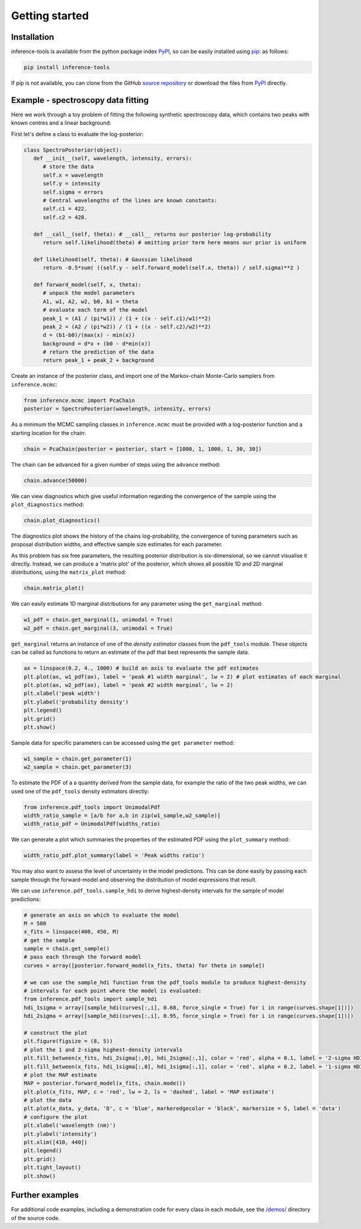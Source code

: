 Getting started
===============

.. _Installation:

Installation
------------

inference-tools is available from the python package index `PyPI <https://pypi.org/project/inference-tools/>`_, so can
be easily installed using `pip <https://pip.pypa.io/en/stable/>`_: as follows:

.. code-block:: bash

   pip install inference-tools

If pip is not available, you can clone from the GitHub `source repository <https://github.com/C-bowman/inference-tools>`_
or download the files from `PyPI <https://pypi.org/project/inference-tools/>`_ directly.


Example - spectroscopy data fitting
-----------------------------------

Here we work through a toy problem of fitting the following synthetic spectroscopy data, which contains two
peaks with known centres and a linear background:

.. image:: ./images/getting_started_images/spectroscopy_data.png

First let's define a class to evaluate the log-posterior:

.. code-block:: python

   class SpectroPosterior(object):
      def __init__(self, wavelength, intensity, errors):
         # store the data
         self.x = wavelength
         self.y = intensity
         self.sigma = errors
         # Central wavelengths of the lines are known constants:
         self.c1 = 422.
         self.c2 = 428.

      def __call__(self, theta): # __call__ returns our posterior log-probability
         return self.likelihood(theta) # omitting prior term here means our prior is uniform

      def likelihood(self, theta): # Gaussian likelihood
         return -0.5*sum( ((self.y - self.forward_model(self.x, theta)) / self.sigma)**2 )

      def forward_model(self, x, theta):
         # unpack the model parameters
         A1, w1, A2, w2, b0, b1 = theta
         # evaluate each term of the model
         peak_1 = (A1 / (pi*w1)) / (1 + ((x - self.c1)/w1)**2)
         peak_2 = (A2 / (pi*w2)) / (1 + ((x - self.c2)/w2)**2)
         d = (b1-b0)/(max(x) - min(x))
         background = d*x + (b0 - d*min(x))
         # return the prediction of the data
         return peak_1 + peak_2 + background

Create an instance of the posterior class, and import one of the Markov-chain Monte-Carlo samplers from
``inference.mcmc``:

.. code-block:: python

   from inference.mcmc import PcaChain
   posterior = SpectroPosterior(wavelength, intensity, errors)

As a minimum the MCMC sampling classes in ``inference.mcmc`` must be provided with a
log-posterior function and a starting location for the chain:

.. code-block:: python

   chain = PcaChain(posterior = posterior, start = [1000, 1, 1000, 1, 30, 30])

The chain can be advanced for a given number of steps using the ``advance`` method:

.. code-block:: python

   chain.advance(50000)

We can view diagnostics which give useful information regarding the convergence of the
sample using the ``plot_diagnostics`` method:

.. code-block:: python

   chain.plot_diagnostics()

.. image:: ./images/getting_started_images/plot_diagnostics_example.png

The diagnostics plot shows the history of the chains log-probability, the convergence of tuning parameters
such as proposal distribution widths, and effective sample size estimates for each parameter.

As this problem has six free parameters, the resulting posterior distribution is six-dimensional,
so we cannot visualise it directly. Instead, we can produce a 'matrix plot' of the posterior, which
shows all possible 1D and 2D marginal distributions, using the ``matrix_plot`` method:

.. code-block:: python

   chain.matrix_plot()

.. image:: ./images/getting_started_images/matrix_plot_example.png

We can easily estimate 1D marginal distributions for any parameter using the ``get_marginal`` method:

.. code-block:: python

   w1_pdf = chain.get_marginal(1, unimodal = True)
   w2_pdf = chain.get_marginal(3, unimodal = True)

``get_marginal`` returns an instance of one of the `density estimator` classes from the ``pdf_tools`` module.
These objects can be called as functions to return an estimate of the pdf that best represents the sample data.

.. code-block:: python

   ax = linspace(0.2, 4., 1000) # build an axis to evaluate the pdf estimates
   plt.plot(ax, w1_pdf(ax), label = 'peak #1 width marginal', lw = 2) # plot estimates of each marginal
   plt.plot(ax, w2_pdf(ax), label = 'peak #2 width marginal', lw = 2)
   plt.xlabel('peak width')
   plt.ylabel('probability density')
   plt.legend()
   plt.grid()
   plt.show()

.. image:: ./images/getting_started_images/width_pdfs_example.png

Sample data for specific parameters can be accessed using the ``get parameter`` method:

.. code-block:: python

   w1_sample = chain.get_parameter(1)
   w2_sample = chain.get_parameter(3)

To estimate the PDF of a a quantity derived from the sample data, for example the ratio of the two peak widths,
we can used one of the ``pdf_tools`` density estimators directly:

.. code-block:: python

   from inference.pdf_tools import UnimodalPdf
   width_ratio_sample = [a/b for a,b in zip(w1_sample,w2_sample)]
   width_ratio_pdf = UnimodalPdf(widths_ratio)

We can generate a plot which summaries the properties of the estimated PDF using the ``plot_summary`` method:

.. code-block:: python

   width_ratio_pdf.plot_summary(label = 'Peak widths ratio')

.. image:: ./images/getting_started_images/pdf_summary_example.png

You may also want to assess the level of uncertainty in the model predictions. This can be done easily by passing
each sample through the forward-model and observing the distribution of model expressions that result.

We can use ``inference.pdf_tools.sample_hdi`` to derive highest-density intervals for the sample of model predictions:

.. code-block:: python

   # generate an axis on which to evaluate the model
   M = 500
   x_fits = linspace(400, 450, M)
   # get the sample
   sample = chain.get_sample()
   # pass each through the forward model
   curves = array([posterior.forward_model(x_fits, theta) for theta in sample])

   # we can use the sample_hdi function from the pdf_tools module to produce highest-density
   # intervals for each point where the model is evaluated:
   from inference.pdf_tools import sample_hdi
   hdi_1sigma = array([sample_hdi(curves[:,i], 0.68, force_single = True) for i in range(curves.shape[1])])
   hdi_2sigma = array([sample_hdi(curves[:,i], 0.95, force_single = True) for i in range(curves.shape[1])])

   # construct the plot
   plt.figure(figsize = (8, 5))
   # plot the 1 and 2-sigma highest-density intervals
   plt.fill_between(x_fits, hdi_2sigma[:,0], hdi_2sigma[:,1], color = 'red', alpha = 0.1, label = '2-sigma HDI')
   plt.fill_between(x_fits, hdi_1sigma[:,0], hdi_1sigma[:,1], color = 'red', alpha = 0.2, label = '1-sigma HDI')
   # plot the MAP estimate
   MAP = posterior.forward_model(x_fits, chain.mode())
   plt.plot(x_fits, MAP, c = 'red', lw = 2, ls = 'dashed', label = 'MAP estimate')
   # plot the data
   plt.plot(x_data, y_data, 'D', c = 'blue', markeredgecolor = 'black', markersize = 5, label = 'data')
   # configure the plot
   plt.xlabel('wavelength (nm)')
   plt.ylabel('intensity')
   plt.xlim([410, 440])
   plt.legend()
   plt.grid()
   plt.tight_layout()
   plt.show()

.. image:: ./images/getting_started_images/prediction_uncertainty_example.png

Further examples
----------------

For additional code examples, including a demonstration code for every class in each module, see the
`/demos/ <https://github.com/C-bowman/inference_tools/tree/master/demos>`_ directory of the source
code.